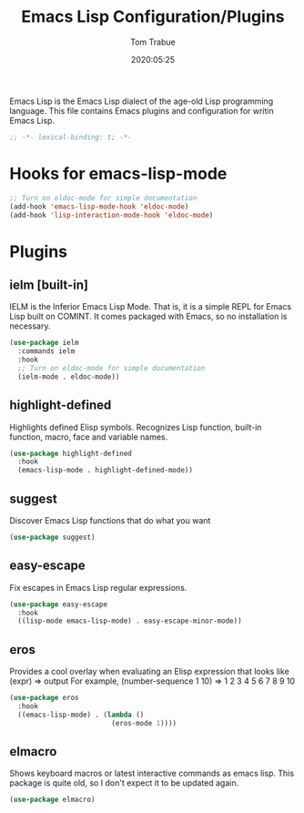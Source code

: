 #+title:  Emacs Lisp Configuration/Plugins
#+author: Tom Trabue
#+email:  tom.trabue@gmail.com
#+date:   2020:05:25
#+STARTUP: fold

Emacs Lisp is the Emacs Lisp dialect of the age-old Lisp programming language.
This file contains Emacs plugins and configuration for writin Emacs Lisp.

#+begin_src emacs-lisp :tangle yes
  ;; -*- lexical-binding: t; -*-

#+end_src

* Hooks for emacs-lisp-mode
  #+begin_src emacs-lisp :tangle yes
    ;; Turn on eldoc-mode for simple documentation
    (add-hook 'emacs-lisp-mode-hook 'eldoc-mode)
    (add-hook 'lisp-interaction-mode-hook 'eldoc-mode)
  #+end_src

* Plugins
** ielm [built-in]
   IELM is the Inferior Emacs Lisp Mode. That is, it is a simple REPL for Emacs
   Lisp built on COMINT. It comes packaged with Emacs, so no installation is
   necessary.

   #+begin_src emacs-lisp :tangle yes
     (use-package ielm
       :commands ielm
       :hook
       ;; Turn on eldoc-mode for simple documentation
       (ielm-mode . eldoc-mode))
   #+end_src

** highlight-defined
   Highlights defined Elisp symbols.
   Recognizes Lisp function, built-in function, macro, face and variable names.

   #+begin_src emacs-lisp :tangle yes
     (use-package highlight-defined
       :hook
       (emacs-lisp-mode . highlight-defined-mode))
   #+end_src

** suggest
   Discover Emacs Lisp functions that do what you want

   #+begin_src emacs-lisp :tangle yes
     (use-package suggest)
   #+end_src

** easy-escape
   Fix escapes in Emacs Lisp regular expressions.

   #+begin_src emacs-lisp :tangle yes
     (use-package easy-escape
       :hook
       ((lisp-mode emacs-lisp-mode) . easy-escape-minor-mode))
   #+end_src

** eros
   Provides a cool overlay when evaluating an Elisp expression that looks like
   (expr) => output
   For example,
   (number-sequence 1 10) => 1 2 3 4 5 6 7 8 9 10

   #+begin_src emacs-lisp :tangle yes
     (use-package eros
       :hook
       ((emacs-lisp-mode) . (lambda ()
                              (eros-mode 1))))
   #+end_src

** elmacro
   Shows keyboard macros or latest interactive commands as emacs lisp.
   This package is quite old, so I don't expect it to be updated again.

   #+begin_src emacs-lisp :tangle yes
     (use-package elmacro)
   #+end_src
